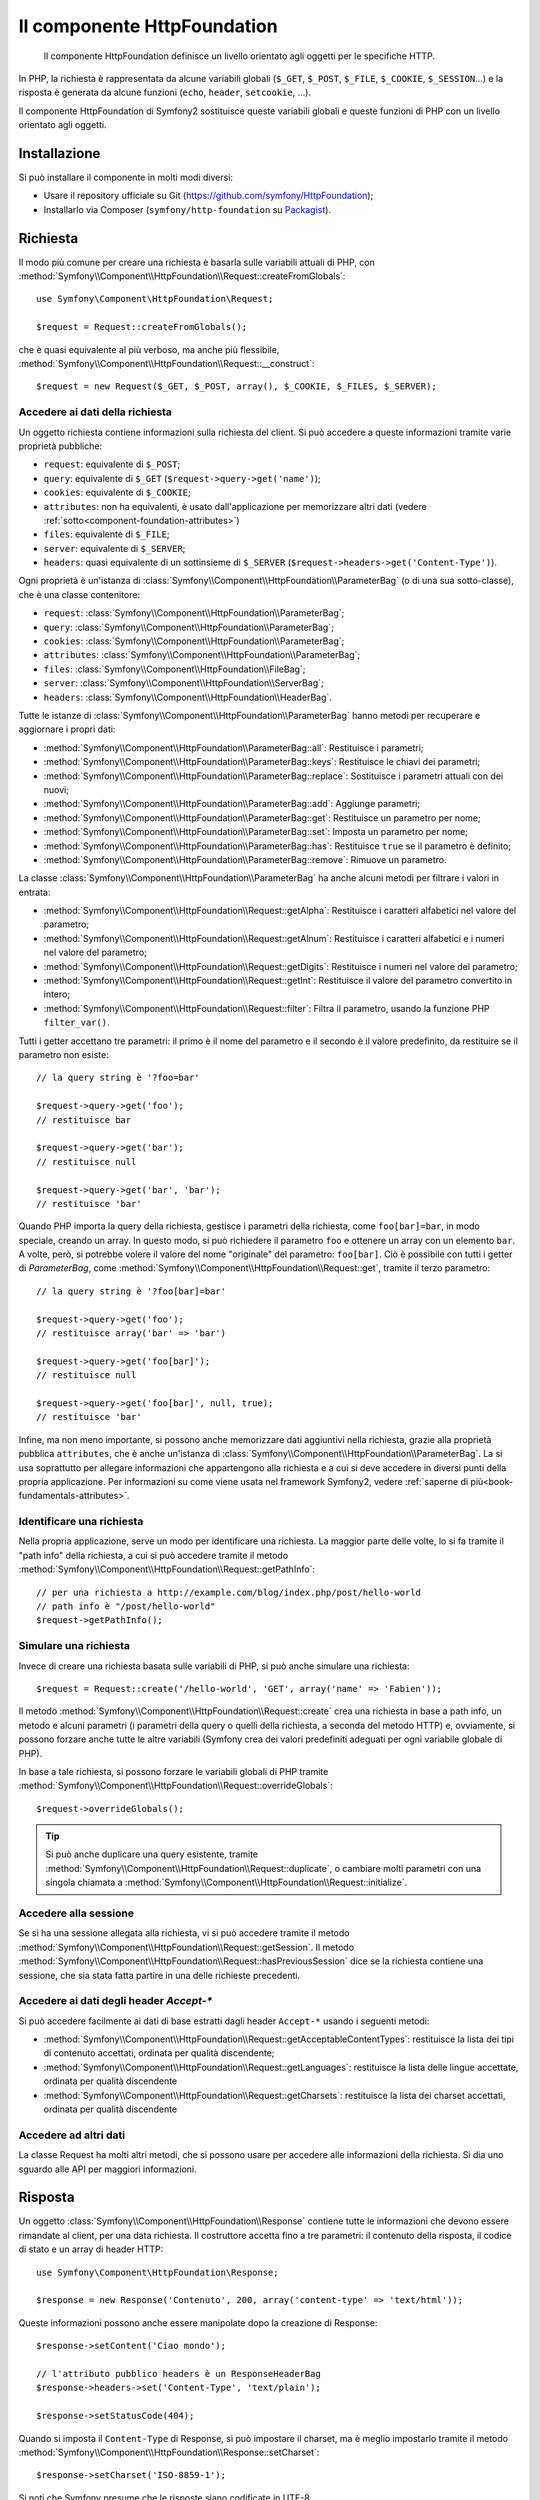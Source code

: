 .. index::
   single: HTTP
   single: HttpFoundation
   single: Componenti; HttpFoundation

Il componente HttpFoundation
============================

    Il componente HttpFoundation definisce un livello orientato agli oggetti per le
    specifiche HTTP.

In PHP, la richiesta è rappresentata da alcune variabili globali (``$_GET``,
``$_POST``, ``$_FILE``, ``$_COOKIE``, ``$_SESSION``...) e la risposta è generata
da alcune funzioni (``echo``, ``header``, ``setcookie``, ...).

Il componente HttpFoundation di Symfony2 sostituisce queste variabili globali e queste
funzioni di PHP con un livello orientato agli oggetti.

Installazione
-------------

Si può installare il componente in molti modi diversi:

* Usare il repository ufficiale su Git (https://github.com/symfony/HttpFoundation);
* Installarlo via Composer (``symfony/http-foundation`` su `Packagist`_).

Richiesta
---------

Il modo più comune per creare una richiesta è basarla sulle variabili attuali di PHP,
con
:method:`Symfony\\Component\\HttpFoundation\\Request::createFromGlobals`::

    use Symfony\Component\HttpFoundation\Request;

    $request = Request::createFromGlobals();

che è quasi equivalente al più verboso, ma anche più flessibile,
:method:`Symfony\\Component\\HttpFoundation\\Request::__construct`::

    $request = new Request($_GET, $_POST, array(), $_COOKIE, $_FILES, $_SERVER);

Accedere ai dati della richiesta
~~~~~~~~~~~~~~~~~~~~~~~~~~~~~~~~

Un oggetto richiesta contiene informazioni sulla richiesta del client. Si può accedere a
queste informazioni tramite varie proprietà pubbliche:

* ``request``: equivalente di ``$_POST``;

* ``query``: equivalente di ``$_GET`` (``$request->query->get('name')``);

* ``cookies``: equivalente di ``$_COOKIE``;

* ``attributes``: non ha equivalenti, è usato dall'applicazione per memorizzare altri dati (vedere :ref:`sotto<component-foundation-attributes>`)

* ``files``: equivalente di ``$_FILE``;

* ``server``: equivalente di ``$_SERVER``;

* ``headers``: quasi equivalente di un sottinsieme di ``$_SERVER``
  (``$request->headers->get('Content-Type')``).

Ogni proprietà è un'istanza di :class:`Symfony\\Component\\HttpFoundation\\ParameterBag`
(o di una sua sotto-classe), che è una classe contenitore:

* ``request``: :class:`Symfony\\Component\\HttpFoundation\\ParameterBag`;

* ``query``:   :class:`Symfony\\Component\\HttpFoundation\\ParameterBag`;

* ``cookies``: :class:`Symfony\\Component\\HttpFoundation\\ParameterBag`;

* ``attributes``: :class:`Symfony\\Component\\HttpFoundation\\ParameterBag`;

* ``files``:   :class:`Symfony\\Component\\HttpFoundation\\FileBag`;

* ``server``:  :class:`Symfony\\Component\\HttpFoundation\\ServerBag`;

* ``headers``: :class:`Symfony\\Component\\HttpFoundation\\HeaderBag`.

Tutte le istanze di :class:`Symfony\\Component\\HttpFoundation\\ParameterBag` hanno metodi
per recuperare e aggiornare i propri dati:

* :method:`Symfony\\Component\\HttpFoundation\\ParameterBag::all`: Restituisce
  i parametri;

* :method:`Symfony\\Component\\HttpFoundation\\ParameterBag::keys`: Restituisce
  le chiavi dei parametri;

* :method:`Symfony\\Component\\HttpFoundation\\ParameterBag::replace`:
  Sostituisce i parametri attuali con dei nuovi;

* :method:`Symfony\\Component\\HttpFoundation\\ParameterBag::add`: Aggiunge
  parametri;

* :method:`Symfony\\Component\\HttpFoundation\\ParameterBag::get`: Restituisce un
  parametro per nome;

* :method:`Symfony\\Component\\HttpFoundation\\ParameterBag::set`: Imposta un
  parametro per nome;

* :method:`Symfony\\Component\\HttpFoundation\\ParameterBag::has`: Restituisce
  ``true`` se il parametro è definito;

* :method:`Symfony\\Component\\HttpFoundation\\ParameterBag::remove`: Rimuove
  un parametro.

La classe :class:`Symfony\\Component\\HttpFoundation\\ParameterBag` ha anche
alcuni metodi per filtrare i valori in entrata:

* :method:`Symfony\\Component\\HttpFoundation\\Request::getAlpha`: Restituisce
  i caratteri alfabetici nel valore del parametro;

* :method:`Symfony\\Component\\HttpFoundation\\Request::getAlnum`: Restituisce
  i caratteri alfabetici e i numeri nel valore del parametro;

* :method:`Symfony\\Component\\HttpFoundation\\Request::getDigits`: Restituisce
  i numeri nel valore del parametro;

* :method:`Symfony\\Component\\HttpFoundation\\Request::getInt`: Restituisce il
  valore del parametro convertito in intero;

* :method:`Symfony\\Component\\HttpFoundation\\Request::filter`: Filtra il
  parametro, usando la funzione PHP ``filter_var()``.

Tutti i getter accettano tre parametri: il primo è il nome del parametro e
il secondo è il valore predefinito, da restituire se il parametro non
esiste::

    // la query string è '?foo=bar'

    $request->query->get('foo');
    // restituisce bar

    $request->query->get('bar');
    // restituisce null

    $request->query->get('bar', 'bar');
    // restituisce 'bar'


Quando PHP importa la query della richiesta, gestisce i parametri della richiesta, come
``foo[bar]=bar``, in modo speciale, creando un array. In questo modo, si può richiedere il
parametro ``foo`` e ottenere un array con un elemento ``bar``. A volte, però,
si potrebbe volere il valore del nome "originale" del parametro:
``foo[bar]``. Ciò è possibile con tutti i getter di `ParameterBag`, come
:method:`Symfony\\Component\\HttpFoundation\\Request::get`, tramite il terzo
parametro::

        // la query string è '?foo[bar]=bar'

        $request->query->get('foo');
        // restituisce array('bar' => 'bar')

        $request->query->get('foo[bar]');
        // restituisce null

        $request->query->get('foo[bar]', null, true);
        // restituisce 'bar'

.. _component-foundation-attributes:

Infine, ma non meno importante, si possono anche memorizzare dati aggiuntivi nella
richiesta, grazie alla proprietà pubblica ``attributes``, che è anche un'istanza di
:class:`Symfony\\Component\\HttpFoundation\\ParameterBag`. La si usa soprattutto
per allegare informazioni che appartengono alla richiesta e a cui si deve accedere in
diversi punti della propria applicazione. Per informazioni su come viene usata
nel framework Symfony2, vedere :ref:`saperne di più<book-fundamentals-attributes>`.

Identificare una richiesta
~~~~~~~~~~~~~~~~~~~~~~~~~~

Nella propria applicazione, serve un modo per identificare una richiesta. La maggior
parte delle volte, lo si fa tramite il "path info" della richiesta, a cui si può accedere
tramite il metodo :method:`Symfony\\Component\\HttpFoundation\\Request::getPathInfo`::

    // per una richiesta a http://example.com/blog/index.php/post/hello-world
    // path info è "/post/hello-world"
    $request->getPathInfo();

Simulare una richiesta
~~~~~~~~~~~~~~~~~~~~~~

Invece di creare una richiesta basata sulle variabili di PHP, si può anche simulare
una richiesta::

    $request = Request::create('/hello-world', 'GET', array('name' => 'Fabien'));

Il metodo :method:`Symfony\\Component\\HttpFoundation\\Request::create`
crea una richiesta in base a path info, un metodo e alcuni parametri (i parametri
della query o quelli della richiesta, a seconda del metodo HTTP) e, ovviamente,
si possono forzare anche tutte le altre variabili (Symfony crea dei
valori predefiniti adeguati per ogni variabile globale di PHP).

In base a tale richiesta, si possono forzare le variabili globali di PHP tramite
:method:`Symfony\\Component\\HttpFoundation\\Request::overrideGlobals`::

    $request->overrideGlobals();

.. tip::

    Si può anche duplicare una query esistente, tramite
    :method:`Symfony\\Component\\HttpFoundation\\Request::duplicate`, o
    cambiare molti parametri con una singola chiamata a
    :method:`Symfony\\Component\\HttpFoundation\\Request::initialize`.

Accedere alla sessione
~~~~~~~~~~~~~~~~~~~~~~

Se si ha una sessione allegata alla richiesta, vi si può accedere tramite il metodo
:method:`Symfony\\Component\\HttpFoundation\\Request::getSession`. Il metodo
:method:`Symfony\\Component\\HttpFoundation\\Request::hasPreviousSession`
dice se la richiesta contiene una sessione, che sia stata fatta partire in una delle
richieste
precedenti.

Accedere ai dati degli header `Accept-*`
~~~~~~~~~~~~~~~~~~~~~~~~~~~~~~~~~~~~~~~~

Si può accedere facilmente ai dati di base estratti dagli header ``Accept-*``
usando i seguenti metodi:

* :method:`Symfony\\Component\\HttpFoundation\\Request::getAcceptableContentTypes`:
  restituisce la lista dei tipi di contenuto accettati, ordinata per qualità discendente;

* :method:`Symfony\\Component\\HttpFoundation\\Request::getLanguages`:
  restituisce la lista delle lingue accettate, ordinata per qualità discendente

* :method:`Symfony\\Component\\HttpFoundation\\Request::getCharsets`:
  restituisce la lista dei charset accettati, ordinata per qualità discendente

Accedere ad altri dati
~~~~~~~~~~~~~~~~~~~~~~

La classe Request ha molti altri metodi, che si possono usare per accedere alle
informazioni della richiesta. Si dia uno sguardo alle API per maggiori informazioni.

Risposta
--------

Un oggetto :class:`Symfony\\Component\\HttpFoundation\\Response` contiene tutte le
informazioni che devono essere rimandate al client, per una data richiesta. Il
costruttore accetta fino a tre parametri: il contenuto della risposta, il codice di stato
e un array di header HTTP::

    use Symfony\Component\HttpFoundation\Response;

    $response = new Response('Contenuto', 200, array('content-type' => 'text/html'));

Queste informazioni possono anche essere manipolate dopo la creazione di Response::

    $response->setContent('Ciao mondo');

    // l'attributo pubblico headers è un ResponseHeaderBag
    $response->headers->set('Content-Type', 'text/plain');

    $response->setStatusCode(404);

Quando si imposta il ``Content-Type`` di Response, si può impostare il charset,
ma è meglio impostarlo tramite il metodo
:method:`Symfony\\Component\\HttpFoundation\\Response::setCharset`::

    $response->setCharset('ISO-8859-1');

Si noti che Symfony presume che le risposte siano codificate in
UTF-8.

Inviare la risposta
~~~~~~~~~~~~~~~~~~~

Prima di inviare la risposta, ci si può assicurare che rispetti le specifiche HTTP,
richiamando il metodo
:method:`Symfony\\Component\\HttpFoundation\\Response::prepare`::

    $response->prepare($request);

Inviare la risposta al client è quindi semplice, basta richiamare
:method:`Symfony\\Component\\HttpFoundation\\Response::send`::

    $response->send();

Impostare cookie
~~~~~~~~~~~~~~~~

Si possono manipolare i cookie della risposta attraverso l'attributo pubblico
``headers``::

    use Symfony\Component\HttpFoundation\Cookie;

    $response->headers->setCookie(new Cookie('pippo', 'pluto'));

Il metodo
:method:`Symfony\\Component\\HttpFoundation\\ResponseHeaderBag::setCookie`
accetta un'istanza di
:class:`Symfony\\Component\\HttpFoundation\\Cookie` come parametro.

Si può pulire un cookie tramite il metodo
:method:`Symfony\\Component\\HttpFoundation\\Response::clearCookie`.

Gestire la cache HTTP
~~~~~~~~~~~~~~~~~~~~~

La classe :class:`Symfony\\Component\\HttpFoundation\\Response` ha un corposo insieme
di metodi per manipolare gli header HTTP relativi alla cache:

* :method:`Symfony\\Component\\HttpFoundation\\Response::setPublic`;
* :method:`Symfony\\Component\\HttpFoundation\\Response::setPrivate`;
* :method:`Symfony\\Component\\HttpFoundation\\Response::expire`;
* :method:`Symfony\\Component\\HttpFoundation\\Response::setExpires`;
* :method:`Symfony\\Component\\HttpFoundation\\Response::setMaxAge`;
* :method:`Symfony\\Component\\HttpFoundation\\Response::setSharedMaxAge`;
* :method:`Symfony\\Component\\HttpFoundation\\Response::setTtl`;
* :method:`Symfony\\Component\\HttpFoundation\\Response::setClientTtl`;
* :method:`Symfony\\Component\\HttpFoundation\\Response::setLastModified`;
* :method:`Symfony\\Component\\HttpFoundation\\Response::setEtag`;
* :method:`Symfony\\Component\\HttpFoundation\\Response::setVary`;

Il metodo :method:`Symfony\\Component\\HttpFoundation\\Response::setCache` può
essere usato per impostare le informazioni di cache più comuni, con un'unica
chiamata::

    $response->setCache(array(
        'etag'          => 'abcdef',
        'last_modified' => new \DateTime(),
        'max_age'       => 600,
        's_maxage'      => 600,
        'private'       => false,
        'public'        => true,
    ));

Per verificare che i validatori della risposta (``ETag``, ``Last-Modified``) corrispondano
a un valore condizionale specificato nella richiesta del client, usare il metodo
:method:`Symfony\\Component\\HttpFoundation\\Response::isNotModified`::


    if ($response->isNotModified($request)) {
        $response->send();
    }

Se la risposta non è stata modificata, imposta il codice di stato a 304 e rimuove
il contenuto effettivo della risposta.

Rinviare l'utente
~~~~~~~~~~~~~~~~~

Per rinviare il client a un altro URL, si può usare la classe
:class:`Symfony\\Component\\HttpFoundation\\RedirectResponse`::

    use Symfony\Component\HttpFoundation\RedirectResponse;

    $response = new RedirectResponse('http://example.com/');

Flusso di risposta
~~~~~~~~~~~~~~~~~~

.. versionadded:: 2.1
    Il supporto per i flussi di risposte è stato aggiunto in Symfony 2.1.

La classe :class:`Symfony\\Component\\HttpFoundation\\StreamedResponse` consente
di inviare flussi di risposte al client. Il contenuto della risposta viene
rappresentato da un callable PHP, invece che da una stringa::

    use Symfony\Component\HttpFoundation\StreamedResponse;

    $response = new StreamedResponse();
    $response->setCallback(function () {
        echo 'Ciao mondo';
        flush();
        sleep(2);
        echo 'Ciao mondo';
        flush();
    });
    $response->send();

Scaricare file
~~~~~~~~~~~~~~

.. versionadded:: 2.1
    Il metodo ``makeDisposition`` è stato aggiunto in Symfony 2.1.

Quando si carica un file, occorre aggiungere un header ``Content-Disposition`` alla
risposta. Sebbene la creazione di questo header per scaricamenti di base sia facile,
l'uso di nomi di file non ASCII è più complesso. Il metodo
:method:`:Symfony\\Component\\HttpFoundation\\Response:makeDisposition`
astrae l'ingrato compito dietro una semplice API::

    use Symfony\Component\HttpFoundation\ResponseHeaderBag;

    $d = $response->headers->makeDisposition(ResponseHeaderBag::DISPOSITION_ATTACHMENT, 'foo.pdf');

    $response->headers->set('Content-Disposition', $d);

Sessioni
--------

Le informazioni sulle sessioni sono nell'apposito documento: :doc:`/components/http_foundation/sessions`.

.. _Packagist: https://packagist.org/packages/symfony/http-foundation
